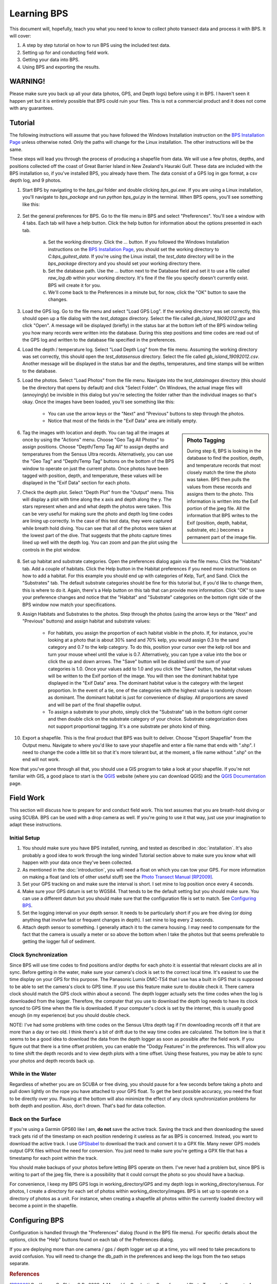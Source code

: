 Learning BPS
============

This document will, hopefully, teach you what you need to know to collect photo transect data and process it with BPS. It will cover:

1. A step by step tutorial on how to run BPS using the included test data.

2. Setting up for and conducting field work.

3. Getting your data into BPS.

4. Using BPS and exporting the results.

WARNING!
--------

Please make sure you back up all your data (photos, GPS, and Depth logs) before using it in BPS. I haven't seen it happen yet but it is entirely possible that BPS could ruin your files. This is not a commercial product and it does not come with any guarantees.

Tutorial
--------

The following instructions will assume that you have followed the Windows Installation instruction on the `BPS Installation Page`_ unless otherwise noted. Only the paths will change for the Linux installation. The other instructions will be the same.

These steps will lead you through the process of producing a shapefile from data. We will use a few photos, depths, and positions collected off the coast of Great Barrier Island in New Zealand's Hauraki Gulf. These data are included with the BPS installation so, if you've installed BPS, you already have them. The data consist of a GPS log in gpx format, a csv depth log, and 9 photos.

1. Start BPS by navigating to the `bps_gui` folder and double clicking `bps_gui.exe`. If you are using a Linux installation, you'll navigate to `bps_package` and run `python bps_gui.py` in the terminal. When BPS opens, you'll see something like this:

    .. figure:: images/bps_just_opened.png
       :scale: 50 %
       :alt: BPS GUI
   
2. Set the general preferences for BPS. Go to the file menu in BPS and select "Preferences". You'll see a window with 4 tabs. Each tab will have a help button. Click the help button for information about the options presented in each tab.

    .. figure:: images/bps_prefs.png
        :scale: 50 %
        :alt: BPS Preferences
        
    a. Set the working directory. Click the `...` button. If you followed the Windows Installation instructions on the `BPS Installation Page`_, you should set the working directory to `C:\bps_gui\test_data`. If you're using the Linux install, the `test_data` directory will be in the `bps_package` directory and you should set your working directory there.
    
    b. Set the database path. Use the `...` button next to the Database field and set it to use a file called `raw_log.db` within your working directory. It's fine if the file you specify doesn't currently exist. BPS will create it for you.
    
    c. We'll come back to the Preferences in a minute but, for now, click the "OK" button to save the changes.

3. Load the GPS log. Go to the file menu and select "Load GPS Log". If the working directory was set correctly, this should open up a file dialog with the `test_data\gps` directory. Select the file called `gb_island_19092012.gpx` and click "Open". A message will be displayed (briefly) in the status bar at the bottom left of the BPS window telling you how many records were written into the database. During this step positions and time codes are read out of the GPS log and written to the database file specified in the preferences.

4. Load the depth / temperature log. Select "Load Depth Log" from the file menu. Assuming the working directory was set correctly, this should open the `test_data\sensus` directory. Select the file called `gb_island_19092012.csv`. Another message will be displayed in the status bar and the depths, temperatures, and time stamps will be written to the database.

5. Load the photos. Select "Load Photos" from the file menu. Navigate into the `test_data\images` directory (this should be the directory that opens by default) and click "Select Folder". On Windows, the actual image files will (annoyingly) be invisible in this dialog but you're selecting the folder rather than the individual images so that's okay. Once the images have been loaded, you'll see something like this:

    .. figure:: images/bps_loaded.png
        :scale: 50 %
        :alt: BPS Loaded
        
    - You can use the arrow keys or the "Next" and "Previous" buttons to step through the photos.
    - Notice that most of the fields in the "Exif Data" area are initially empty.
    
.. sidebar:: Photo Tagging

   During step 6, BPS is looking in the database to find the position, depth, and temperature records that most closely match the time the photo was taken. BPS then pulls the values from these records and assigns them to the photo. This information is written into the Exif portion of the jpeg file. All the information that BPS writes to the Exif (position, depth, habitat, substrate, etc.) becomes a permanent part of the image file.

6. Tag the images with location and depth. You can tag all the images at once by using the "Actions" menu. Choose "Geo Tag All Photos" to assign positions. Choose "Depth/Temp Tag All" to assign depths and temperatures from the Sensus Ultra records. Alternatively, you can use the "Geo Tag" and "Depth/Temp Tag" buttons on the bottom of the BPS window to operate on just the current photo. Once photos have been tagged with position, depth, and temperature, these values will be displayed in the "Exif Data" section for each photo.

7. Check the depth plot. Select "Depth Plot" from the "Output" menu. This will display a plot with time along the x axis and depth along the y. The stars represent when and and what depth the photos were taken. This can be very useful for making sure the photo and depth log time codes are lining up correctly. In the case of this test data, they were captured while breath hold diving. You can see that all of the photos were taken at the lowest part of the dive. That suggests that the photo capture times lined up well with the depth log. You can zoom and pan the plot using the controls in the plot window.

    .. figure:: images/bps_depth_plot.png
        :scale: 50 %
        :alt: BPS Depth Plot

8. Set up habitat and substrate categories. Open the preferences dialog again via the file menu. Click the "Habitats" tab. Add a couple of habitats. Click the Help button in the Habitat preferences if you need more instructions on how to add a habitat. For this example you should end up with categories of Kelp, Turf, and Sand. Click the "Substrates" tab. The default substrate categories should be fine for this tutorial but, if you'd like to change them, this is where to do it. Again, there's a Help button on this tab that can provide more information. Click "OK" to save your preference changes and notice that the "Habitat" and "Substrate" categories on the bottom right side of the BPS window now match your specifications.

9. Assign Habitats and Substrates to the photos. Step through the photos (using the arrow keys or the "Next" and "Previous" buttons) and assign habitat and substrate values:

    - For habitats, you assign the proportion of each habitat visible in the photo. If, for instance, you're looking at a photo that is about 30% sand and 70% kelp, you would assign 0.3 to the sand category and 0.7 to the kelp category. To do this, position your cursor over the kelp roll box and turn your mouse wheel until the value is 0.7. Alternatively, you can type a value into the box or click the up and down arrows. The "Save" button will be disabled until the sum of your categories is 1.0. Once your values add to 1.0 and you click the "Save" button, the habitat values will be written to the Exif portion of the image. You will then see the dominant habitat type displayed in the "Exif Data" area. The dominant habitat value is the category with the largest proportion. In the event of a tie, one of the categories with the highest value is randomly chosen as dominant. The dominant habitat is just for convenience of display. All proportions are saved and will be part of the final shapefile output.
    
    - To assign a substrate to your photo, simply click the "Substrate" tab in the bottom right corner and then double click on the substrate category of your choice. Substrate categorization does not support proportional tagging. It's a one substrate per photo kind of thing.

10. Export a shapefile. This is the final product that BPS was built to deliver. Choose "Export Shapefile" from the Output menu. Navigate to where you'd like to save your shapefile and enter a file name that ends with ".shp". I need to change the code a little bit so that it's more tolerant but, at the moment, a file name without ".shp" on the end will not work.

Now that you've gone through all that, you should use a GIS program to take a look at your shapefile. If you're not familiar with GIS, a good place to start is the `QGIS`_ website (where you can download QGIS) and the `QGIS Documentation`_ page.


Field Work
----------

This section will discuss how to prepare for and conduct field work. This text assumes that you are breath-hold diving or using SCUBA. BPS can be used with a drop camera as well. If you're going to use it that way, just use your imagination to adapt these instructions.

Initial Setup
_____________

1. You should make sure you have BPS installed, running, and tested as described in :doc:`installation`. It's also probably a good idea to work through the long winded Tutorial section above to make sure you know what will happen with your data once they've been collected.

2. As mentioned in the :doc:`introduction`, you will need a float on which you can tow your GPS. For more information on making a float (and lots of other useful stuff) see the `Photo Transect Manual`_ [RP2009]_.

3. Set your GPS tracking on and make sure the interval is short. I set mine to log position once every 4 seconds.

4. Make sure your GPS datum is set to WGS84. That tends to be the default setting but you should make sure. You can use a different datum but you should make sure that the configuration file is set to match. See `Configuring BPS`_.

5. Set the logging interval on your depth sensor. It needs to be particularly short if you are free diving (or doing anything that involve fast or frequent changes in depth). I set mine to log every 2 seconds.

6. Attach depth sensor to something. I generally attach it to the camera housing. I may need to compensate for the fact that the camera is usually a meter or so above the bottom when I take the photos but that seems preferable to getting the logger full of sediment.

Clock Synchronization
_____________________

Since BPS will use time codes to find positions and/or depths for each photo it is essential that relevant clocks are all in sync. Before getting in the water, make sure your camera's clock is set to the correct local time. It's easiest to use the time display on your GPS for this purpose. The Panasonic Lumix DMC-TS4 that I use has a built in GPS that is supposed to be able to set the camera's clock to GPS time. If you use this feature make sure to double check it. There camera clock should match the GPS clock within about a second. The depth logger actually sets the time codes when the log is downloaded from the logger. Therefore, the computer that you use to download the depth log needs to have its clock synced to GPS time when the file is downloaded. If your computer's clock is set by the internet, this is usually good enough (in my experience) but you should double check.

NOTE: I've had some problems with time codes on the Sensus Ultra depth tag if I'm downloading records off it that are more than a day or two old. I think there's a bit of drift due to the way time codes are calculated. The bottom line is that it seems to be a good idea to download the data from the depth logger as soon as possible after the field work. If you figure out that there is a time offset problem, you can enable the "Dodgy Features" in the preferences. This will allow you to time shift the depth records and to view depth plots with a time offset. Using these features, you may be able to sync your photos and depth records back up.

While in the Water
__________________

Regardless of whether you are on SCUBA or free diving, you should pause for a few seconds before taking a photo and pull down lightly on the rope you have attached to your GPS float. To get the best possible accuracy, you need the float to be directly over you. Pausing at the bottom will also minimize the effect of any clock synchronization problems for both depth and position. Also, don't drown. That's bad for data collection.

Back on the Surface
___________________

If you're using a Garmin GPS60 like I am, **do not** save the active track. Saving the track and then downloading the saved track gets rid of the timestamp on each position rendering it useless as far as BPS is concerned. Instead, you want to download the active track. I use `GPSbabel`_ to download the track and convert it to a GPX file. Many newer GPS models output GPX files without the need for conversion. You just need to make sure you're getting a GPX file that has a timestamp for each point within the track.

You should make backups of your photos before letting BPS operate on them. I've never had a problem but, since BPS is writing to part of the jpeg file, there is a possibility that it could corrupt the photo so you should have a backup.

For convenience, I keep my BPS GPS logs in working_directory/GPS and my depth logs in working_directory/sensus. For photos, I create a directory for each set of photos within working_directory/images. BPS is set up to operate on a directory of photos as a unit. For instance, when creating a shapefile all photos within the currently loaded directory will become a point in the shapefile.

Configuring BPS
---------------

Configuration is handled through the "Preferences" dialog (found in the BPS file menu). For specific details about the options, click the "Help" buttons found on each tab of the Preferences dialog.

If you are deploying more than one camera / gps / depth logger set up at a time, you will need to take precautions to avoid confusion. You will need to change the db_path in the preferences and keep the logs from the two setups separate.


.. rubric:: References

.. [RP2009] Roelfsema, C., Phinn, S.R., 2009. A Manual for Conducting Georeferenced Photo Transects Surveys to Assess the Benthos of Coral Reef and Seagrass Habitats version 3.0.


.. _GPSbabel: http://www.gpsbabel.org/
.. _QGIS: http://www.qgis.org/
.. _QGIS Documentation: http://qgis.org/en/docs/index.html
.. _Photo Transect Manual: 
    http://ww2.gpem.uq.edu.au/CRSSIS/publications/GPS_Photo_Transects_for_Benthic_Cover_Manual.pdf
.. _BPS Installation Page:
    http://jkibele.github.io/benthic_photo_survey/installation/
